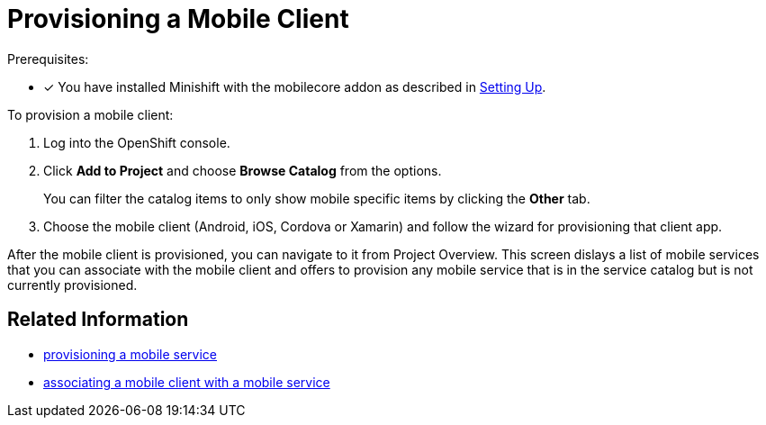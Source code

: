 = Provisioning a Mobile Client

Prerequisites:

* [x] You have installed Minishift with the mobilecore addon as described in xref:ROOT:minishift_install.inc.adoc[Setting Up].

To provision a mobile client:

. Log into the OpenShift console.
. Click *Add to Project* and choose *Browse Catalog* from the options.
+
You can filter the catalog items to only show mobile specific items by clicking the *Other* tab.
. Choose the mobile client (Android, iOS, Cordova or Xamarin) and follow the wizard for provisioning that client app.

After the mobile client is provisioned, you can navigate to it from Project Overview. This screen dislays a list of mobile services that you can associate with the mobile client and offers to provision any mobile service that is in the service catalog but is not currently provisioned. 

== Related Information

* xref:provisioning-services.adoc[provisioning a mobile service]
* xref:connecting-mobile-clients-to-mobile-services.adoc[associating a mobile client with a mobile service]
